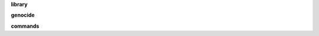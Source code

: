 .. _source:

.. raw:: html

    <br>

.. title:: Source


.. raw:: html

     <center><h2><b>SOURCE</b></h2></center>
     <br><br>


**library**

.. raw:: html

    <br>

.. autosummary::
    :toctree: 
    :template: base.rst

    genocide.csl		command
    genocide.evt		event
    genocide.hdl		handler
    genocide.obj		object
    genocide.thr		thread
    genocide.tme		time
    genocide.usr		user


.. raw:: html

    <br>


**genocide**


.. raw:: html

    <br>


.. autosummary::
    :toctree: 
    :template: base.rst

    genocide.irc		internet relay chat
    genocide.mbx		mailbox
    genocide.rss		rich site syndicate
    genocide.scn		scan
    genocide.udp		udp to irc


.. raw:: html

    <br>



**commands**


.. raw:: html

    <br>


.. autosummary::
    :toctree: 
    :template: base.rst

    genocide.cmd.bsc		basic commands
    genocide.cmd.irc		irc commands
    genocide.cmd.mbx		mailbox commands
    genocide.cmd.mdl		genocide model commands
    genocide.cmd.req		request to the prosecutor
    genocide.cmd.rss		rss commands
    genocide.cmd.slg		slogan tek
    genocide.cmd.trt		torture definition
